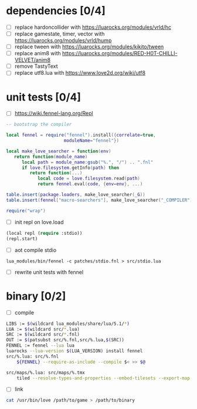 * dependencies [0/4]

- [ ] replace hardoncollider with https://luarocks.org/modules/vrld/hc
- [ ] replace gamestate, timer, vector with https://luarocks.org/modules/vrld/hump
- [ ] replace tween with https://luarocks.org/modules/kikito/tween
- [ ] replace anim8 with https://luarocks.org/modules/RED-H0T-CHILLI-VELVET/anim8
- [ ] remove TastyText
- [ ] replace utf8.lua with https://www.love2d.org/wiki/utf8

* unit tests [0/4]

- [ ] https://wiki.fennel-lang.org/Repl
#+begin_src lua
-- bootstrap the compiler

local fennel = require("fennel").install({correlate=true,
					  moduleName="fennel"})

local make_love_searcher = function(env)
   return function(module_name)
      local path = module_name:gsub("%.", "/") .. ".fnl"
      if love.filesystem.getInfo(path) then
         return function(...)
            local code = love.filesystem.read(path)
            return fennel.eval(code, {env=env}, ...)

table.insert(package.loaders, make_love_searcher(_G))
table.insert(fennel["macro-searchers"], make_love_searcher("_COMPILER"))

require("wrap")                     
#+end_src
- [ ] init repl on love.load
#+begin_src lisp
(local repl (require :stdio))
(repl.start)
#+end_src
- [ ] aot compile stdio
#+begin_example
lua_modules/bin/fennel -c patches/stdio.fnl > src/stdio.lua
#+end_example
- [ ] rewrite unit tests with fennel  

* binary [0/2]
- [ ] compile
#+begin_src bash
LIBS := $(wildcard lua_modules/share/lua/5.1/*)
LUA := $(wildcard src/*.lua)
SRC := $(wildcard src/*.fnl)
OUT := $(patsubst src/%.fnl,src/%.lua,$(SRC))
FENNEL := fennel --lua lua
luarocks --lua-version $(LUA_VERSION) install fennel
src/%.lua: src/%.fnl
    ${FENNEL} --require-as-include --compile $< >> $@

src/maps/%.lua: src/maps/%.tmx
    tiled --resolve-types-and-properties --embed-tilesets --export-map lua $< $(basename $<).lua ; .
#+end_src
- [ ] link
#+begin_src sh
cat /usr/bin/love /path/to/game > /path/to/binary
#+end_src
